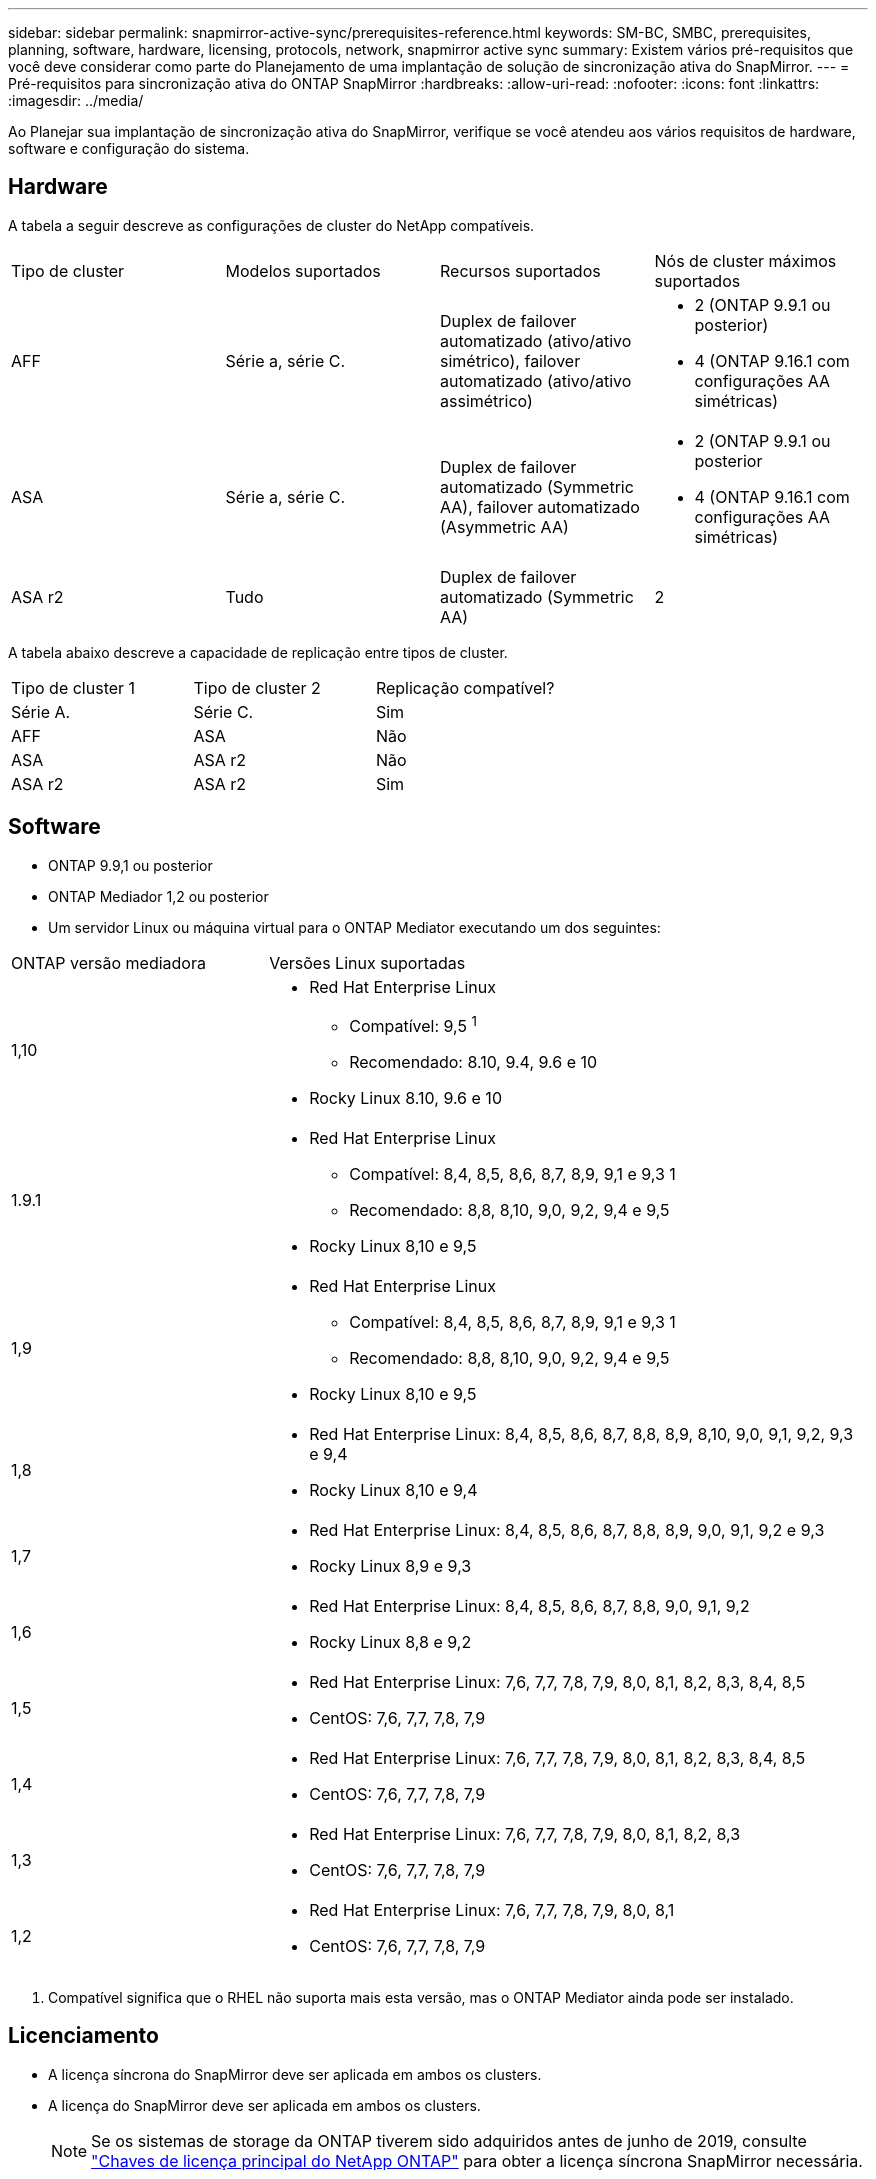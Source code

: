 ---
sidebar: sidebar 
permalink: snapmirror-active-sync/prerequisites-reference.html 
keywords: SM-BC, SMBC, prerequisites, planning, software, hardware, licensing, protocols, network, snapmirror active sync 
summary: Existem vários pré-requisitos que você deve considerar como parte do Planejamento de uma implantação de solução de sincronização ativa do SnapMirror. 
---
= Pré-requisitos para sincronização ativa do ONTAP SnapMirror
:hardbreaks:
:allow-uri-read: 
:nofooter: 
:icons: font
:linkattrs: 
:imagesdir: ../media/


[role="lead"]
Ao Planejar sua implantação de sincronização ativa do SnapMirror, verifique se você atendeu aos vários requisitos de hardware, software e configuração do sistema.



== Hardware

A tabela a seguir descreve as configurações de cluster do NetApp compatíveis.

[cols="25,25,25,25"]
|===


| Tipo de cluster | Modelos suportados | Recursos suportados | Nós de cluster máximos suportados 


 a| 
AFF
 a| 
Série a, série C.
 a| 
Duplex de failover automatizado (ativo/ativo simétrico), failover automatizado (ativo/ativo assimétrico)
 a| 
* 2 (ONTAP 9.9.1 ou posterior)
* 4 (ONTAP 9.16.1 com configurações AA simétricas)




 a| 
ASA
 a| 
Série a, série C.
 a| 
Duplex de failover automatizado (Symmetric AA), failover automatizado (Asymmetric AA)
 a| 
* 2 (ONTAP 9.9.1 ou posterior
* 4 (ONTAP 9.16.1 com configurações AA simétricas)




 a| 
ASA r2
 a| 
Tudo
 a| 
Duplex de failover automatizado (Symmetric AA)
 a| 
2

|===
A tabela abaixo descreve a capacidade de replicação entre tipos de cluster.

[cols="33,33,33"]
|===


| Tipo de cluster 1 | Tipo de cluster 2 | Replicação compatível? 


 a| 
Série A.
 a| 
Série C.
 a| 
Sim



 a| 
AFF
 a| 
ASA
 a| 
Não



 a| 
ASA
 a| 
ASA r2
 a| 
Não



 a| 
ASA r2
 a| 
ASA r2
 a| 
Sim

|===


== Software

* ONTAP 9.9,1 ou posterior
* ONTAP Mediador 1,2 ou posterior
* Um servidor Linux ou máquina virtual para o ONTAP Mediator executando um dos seguintes:


[cols="30,70"]
|===


| ONTAP versão mediadora | Versões Linux suportadas 


 a| 
1,10
 a| 
* Red Hat Enterprise Linux
+
** Compatível: 9,5 ^1^
** Recomendado: 8.10, 9.4, 9.6 e 10


* Rocky Linux 8.10, 9.6 e 10




 a| 
1.9.1
 a| 
* Red Hat Enterprise Linux
+
** Compatível: 8,4, 8,5, 8,6, 8,7, 8,9, 9,1 e 9,3 1
** Recomendado: 8,8, 8,10, 9,0, 9,2, 9,4 e 9,5


* Rocky Linux 8,10 e 9,5




 a| 
1,9
 a| 
* Red Hat Enterprise Linux
+
** Compatível: 8,4, 8,5, 8,6, 8,7, 8,9, 9,1 e 9,3 1
** Recomendado: 8,8, 8,10, 9,0, 9,2, 9,4 e 9,5


* Rocky Linux 8,10 e 9,5




 a| 
1,8
 a| 
* Red Hat Enterprise Linux: 8,4, 8,5, 8,6, 8,7, 8,8, 8,9, 8,10, 9,0, 9,1, 9,2, 9,3 e 9,4
* Rocky Linux 8,10 e 9,4




 a| 
1,7
 a| 
* Red Hat Enterprise Linux: 8,4, 8,5, 8,6, 8,7, 8,8, 8,9, 9,0, 9,1, 9,2 e 9,3
* Rocky Linux 8,9 e 9,3




 a| 
1,6
 a| 
* Red Hat Enterprise Linux: 8,4, 8,5, 8,6, 8,7, 8,8, 9,0, 9,1, 9,2
* Rocky Linux 8,8 e 9,2




 a| 
1,5
 a| 
* Red Hat Enterprise Linux: 7,6, 7,7, 7,8, 7,9, 8,0, 8,1, 8,2, 8,3, 8,4, 8,5
* CentOS: 7,6, 7,7, 7,8, 7,9




 a| 
1,4
 a| 
* Red Hat Enterprise Linux: 7,6, 7,7, 7,8, 7,9, 8,0, 8,1, 8,2, 8,3, 8,4, 8,5
* CentOS: 7,6, 7,7, 7,8, 7,9




 a| 
1,3
 a| 
* Red Hat Enterprise Linux: 7,6, 7,7, 7,8, 7,9, 8,0, 8,1, 8,2, 8,3
* CentOS: 7,6, 7,7, 7,8, 7,9




 a| 
1,2
 a| 
* Red Hat Enterprise Linux: 7,6, 7,7, 7,8, 7,9, 8,0, 8,1
* CentOS: 7,6, 7,7, 7,8, 7,9


|===
. Compatível significa que o RHEL não suporta mais esta versão, mas o ONTAP Mediator ainda pode ser instalado.




== Licenciamento

* A licença síncrona do SnapMirror deve ser aplicada em ambos os clusters.
* A licença do SnapMirror deve ser aplicada em ambos os clusters.
+

NOTE: Se os sistemas de storage da ONTAP tiverem sido adquiridos antes de junho de 2019, consulte link:https://mysupport.netapp.com/site/systems/master-license-keys["Chaves de licença principal do NetApp ONTAP"^] para obter a licença síncrona SnapMirror necessária.





== Ambiente de rede

* O tempo de ida e volta (RTT) de latência entre clusters deve ser inferior a 10 milissegundos.
* A partir do ONTAP 9.14,1, link:https://kb.netapp.com/onprem/ontap/da/SAN/What_are_SCSI_Reservations_and_SCSI_Persistent_Reservations["Reservas persistentes SCSI-3"] são suportados com a sincronização ativa do SnapMirror.




== Protocolos compatíveis

A sincronização ativa do SnapMirror suporta protocolos SAN.

* Os protocolos FC e iSCSI são suportados a partir do ONTAP 9.9.1.
* O protocolo NVMe é compatível com cargas de trabalho VMware a partir do ONTAP 9.17.1.
+

NOTE: NVMe/TCP com VMware depende da resolução do VMware Bug ID: TR1049746.

+
A sincronização ativa do SnapMirror não oferece suporte ao seguinte com o protocolo NVMe:

+
** Configurações ativas/ativas simétricas de 4 nós
** Mudanças no tamanho do grupo de consistência
+
Não é possível expandir ou reduzir um grupo de consistência ao usar o protocolo NVMe com sincronização ativa do SnapMirror .

** A coexistência de LUNs e namespaces no mesmo grupo de consistência não é suportada.






== IPspace

O espaço IPspace padrão é exigido pela sincronização ativa do SnapMirror para relacionamentos de pares de cluster. IPspace personalizado não é suportado.



== Estilo de segurança NTFS

O estilo de segurança NTFS é *não* suportado em volumes de sincronização ativos do SnapMirror.



== ONTAP Mediador

* O ONTAP Mediator deve ser provisionado externamente e anexado ao ONTAP para failover de aplicativo transparente.
* Para ser totalmente funcional e permitir failover automático não planejado, o Mediador ONTAP externo deve ser provisionado e configurado com clusters ONTAP.
* O ONTAP Mediator deve ser instalado em um terceiro domínio de falha, separado dos dois clusters ONTAP.
* Ao instalar o ONTAP Mediator, você deve substituir o certificado autoassinado por um certificado válido assinado por uma CA confiável.
* Para obter mais informações sobre o ONTAP Mediator, consulte link:../mediator/index.html["Preparar para instalar o ONTAP Mediator"] .




== Outros pré-requisitos

* As relações de sincronização ativa do SnapMirror não são compatíveis com volumes de destino de leitura e gravação. Antes de usar um volume de leitura e gravação, você deve convertê-lo em um volume DP criando uma relação de SnapMirror em nível de volume e excluindo a relação. Para obter detalhes, link:convert-active-sync-task.html["Converta relações SnapMirror existentes para a sincronização ativa do SnapMirror"]consulte .
* As VMs de armazenamento que usam a sincronização ativa do SnapMirror não podem ser Unidas ao ative Directory como um cliente computado.




== Mais informações

* link:https://hwu.netapp.com/["Hardware Universe"^]
* link:../mediator/mediator-overview-concept.html["Visão geral do Mediador ONTAP"^]

